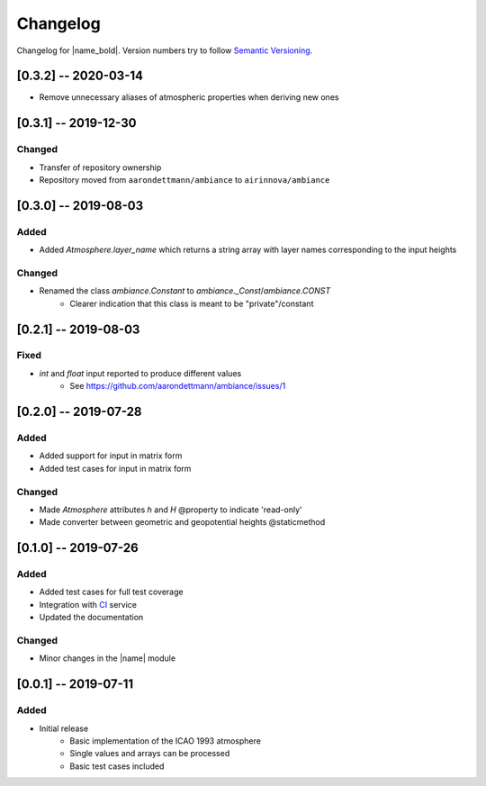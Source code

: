 Changelog
=========

Changelog for |name_bold|. Version numbers try to follow `Semantic Versioning <https://semver.org/spec/v2.0.0.html>`_.

[0.3.2] -- 2020-03-14
---------------------

* Remove unnecessary aliases of atmospheric properties when deriving new ones

[0.3.1] -- 2019-12-30
---------------------

Changed
~~~~~~~

* Transfer of repository ownership
* Repository moved from ``aarondettmann/ambiance`` to ``airinnova/ambiance``

[0.3.0] -- 2019-08-03
---------------------

Added
~~~~~

* Added `Atmosphere.layer_name` which returns a string array with layer names corresponding to the input heights

Changed
~~~~~~~

* Renamed the class `ambiance.Constant` to `ambiance._Const`/`ambiance.CONST`
    * Clearer indication that this class is meant to be "private"/constant

[0.2.1] -- 2019-08-03
---------------------

Fixed
~~~~~

* `int` and `float` input reported to produce different values
    * See https://github.com/aarondettmann/ambiance/issues/1

[0.2.0] -- 2019-07-28
---------------------

Added
~~~~~

* Added support for input in matrix form
* Added test cases for input in matrix form

Changed
~~~~~~~

* Made `Atmosphere` attributes `h` and `H` @property to indicate 'read-only'
* Made converter between geometric and geopotential heights @staticmethod

[0.1.0] -- 2019-07-26
---------------------

Added
~~~~~

* Added test cases for full test coverage
* Integration with `CI <https://en.wikipedia.org/wiki/Continuous_integration>`_ service
* Updated the documentation

Changed
~~~~~~~

* Minor changes in the |name| module

[0.0.1] -- 2019-07-11
---------------------

Added
~~~~~

* Initial release
    - Basic implementation of the ICAO 1993 atmosphere
    - Single values and arrays can be processed
    - Basic test cases included
